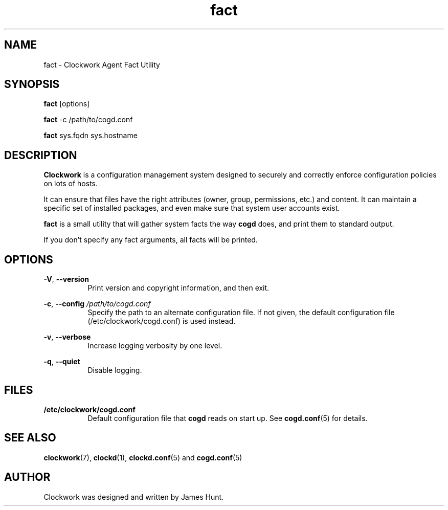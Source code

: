 \"  Clockwork is free software: you can redistribute it and/or modify
\"  it under the terms of the GNU General Public License as published by
\"  the Free Software Foundation, either version 3 of the License, or
\"  (at your option) any later version.
\"
\"  Clockwork is distributed in the hope that it will be useful,
\"  but WITHOUT ANY WARRANTY; without even the implied warranty of
\"  MERCHANTABILITY or FITNESS FOR A PARTICULAR PURPOSE.  See the
\"  GNU General Public License for more details.
\"
\"  You should have received a copy of the GNU General Public License
\"  along with Clockwork.  If not, see <http://www.gnu.org/licenses/>.
\"

.TH fact "1" "June 2014" "Clockwork" "Clockwork Agent"
.SH NAME
.PP
fact \- Clockwork Agent Fact Utility

.SH SYNOPSIS
.PP
\fBfact\fR [options]
.PP
\fBfact\fR -c /path/to/cogd.conf
.PP
\fBfact\fR sys.fqdn sys.hostname

.SH DESCRIPTION
.PP
\fBClockwork\fR is a configuration management system designed to
securely and correctly enforce configuration policies on lots of
hosts.
.PP
It can ensure that files have the right attributes (owner,
group, permissions, etc.) and content.  It can maintain a specific
set of installed packages, and even make sure that system user
accounts exist.
.PP
\fBfact\fR is a small utility that will gather system facts the
way \fBcogd\fR does, and print them to standard output.
.PP
If you don't specify any fact arguments, all facts will be printed.
.PP

.SH OPTIONS
.PP
\fB\-V\fR, \fB\-\-version\fR
.RS 8
Print version and copyright information, and then exit.
.RE

.PP
\fB\-c\fR, \fB\-\-config\fR \fI/path/to/cogd.conf\fR
.RS 8
Specify the path to an alternate configuration file.  If not
given, the default configuration file (/etc/clockwork/cogd.conf)
is used instead.
.RE

.PP
\fB\-v\fR, \fB\-\-verbose\fR
.RS 8
Increase logging verbosity by one level.
.RE

.PP
\fB\-q\fR, \fB\-\-quiet\fR
.RS 8
Disable logging.
.RE

.SH FILES
.PP
.TP 8
.B /etc/clockwork/cogd.conf
Default configuration file that
.B cogd
reads on start up.  See \fBcogd.conf\fR(5) for details.

.SH SEE ALSO
.PP
\fBclockwork\fR(7), \fBclockd\fR(1), \fBclockd.conf\fR(5) and
\fBcogd.conf\fR(5)

.SH AUTHOR
.PP
Clockwork was designed and written by James Hunt.
